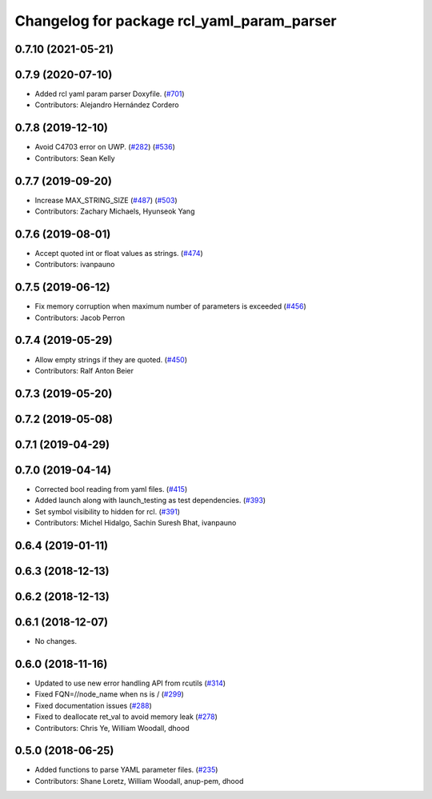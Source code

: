 ^^^^^^^^^^^^^^^^^^^^^^^^^^^^^^^^^^^^^^^^^^^
Changelog for package rcl_yaml_param_parser
^^^^^^^^^^^^^^^^^^^^^^^^^^^^^^^^^^^^^^^^^^^

0.7.10 (2021-05-21)
-------------------

0.7.9 (2020-07-10)
------------------
* Added rcl yaml param parser Doxyfile. (`#701 <https://github.com/ros2/rcl/issues/701>`_)
* Contributors: Alejandro Hernández Cordero

0.7.8 (2019-12-10)
------------------
* Avoid C4703 error on UWP. (`#282 <https://github.com/ros2/rcl/issues/282>`_) (`#536 <https://github.com/ros2/rcl/issues/536>`_)
* Contributors: Sean Kelly

0.7.7 (2019-09-20)
------------------
* Increase MAX_STRING_SIZE (`#487 <https://github.com/ros2/rcl/issues/487>`_) (`#503 <https://github.com/ros2/rcl/issues/503>`_)
* Contributors: Zachary Michaels, Hyunseok Yang

0.7.6 (2019-08-01)
------------------
* Accept quoted int or float values as strings. (`#474 <https://github.com/ros2/rcl/issues/474>`_)
* Contributors: ivanpauno

0.7.5 (2019-06-12)
------------------
* Fix memory corruption when maximum number of parameters is exceeded (`#456 <https://github.com/ros2/rcl/issues/456>`_)
* Contributors: Jacob Perron

0.7.4 (2019-05-29)
------------------
* Allow empty strings if they are quoted. (`#450 <https://github.com/ros2/rcl/issues/450>`_)
* Contributors: Ralf Anton Beier

0.7.3 (2019-05-20)
------------------

0.7.2 (2019-05-08)
------------------

0.7.1 (2019-04-29)
------------------

0.7.0 (2019-04-14)
------------------
* Corrected bool reading from yaml files. (`#415 <https://github.com/ros2/rcl/issues/415>`_)
* Added launch along with launch_testing as test dependencies. (`#393 <https://github.com/ros2/rcl/issues/393>`_)
* Set symbol visibility to hidden for rcl. (`#391 <https://github.com/ros2/rcl/issues/391>`_)
* Contributors: Michel Hidalgo, Sachin Suresh Bhat, ivanpauno

0.6.4 (2019-01-11)
------------------

0.6.3 (2018-12-13)
------------------

0.6.2 (2018-12-13)
------------------

0.6.1 (2018-12-07)
------------------
* No changes.

0.6.0 (2018-11-16)
------------------
* Updated to use new error handling API from rcutils (`#314 <https://github.com/ros2/rcl/issues/314>`_)
* Fixed FQN=//node_name when ns is / (`#299 <https://github.com/ros2/rcl/issues/299>`_)
* Fixed documentation issues (`#288 <https://github.com/ros2/rcl/issues/288>`_)
* Fixed to deallocate ret_val to avoid memory leak (`#278 <https://github.com/ros2/rcl/issues/278>`_)
* Contributors: Chris Ye, William Woodall, dhood

0.5.0 (2018-06-25)
------------------
* Added functions to parse YAML parameter files. (`#235 <https://github.com/ros2/rcl/issues/235>`_)
* Contributors: Shane Loretz, William Woodall, anup-pem, dhood
